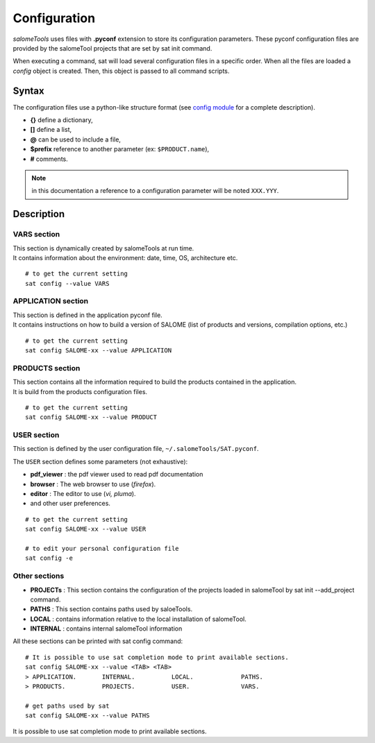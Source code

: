 *************
Configuration
*************

*salomeTools* uses files with **.pyconf** extension to store its configuration parameters.
These pyconf configuration files are provided by the salomeTool projects that are set by sat init command.

When executing a command, sat will load several configuration files in a specific order.
When all the files are loaded a *config* object is created.
Then, this object is passed to all command scripts.


Syntax
======
The configuration files use a python-like structure format 
(see `config module <http://www.red-dove.com/config-doc/>`_ for a complete description).

* **{}** define a dictionary,
* **[]** define a list,
* **@** can be used to include a file,
* **$prefix** reference to another parameter (ex: ``$PRODUCT.name``),
* **#** comments.

.. note:: in this documentation a reference to a configuration parameter will be noted ``XXX.YYY``.

Description
===========

.. _VARS-Section:

VARS section
-------------
| This section is dynamically created by salomeTools at run time.
| It contains information about the environment: date, time, OS, architecture etc. 

::

    # to get the current setting
    sat config --value VARS

APPLICATION section
------------------
| This section is defined in the application pyconf file.
| It contains instructions on how to build a version of SALOME (list of products and versions, compilation options, etc.)

:: 

    # to get the current setting
    sat config SALOME-xx --value APPLICATION

PRODUCTS section
---------------------
| This section contains all the information required to build the products contained in the application.
| It is build from the products configuration files.

:: 

    # to get the current setting
    sat config SALOME-xx --value PRODUCT


.. _USER-Section:

USER section
--------------
This section is defined by the user configuration file, 
``~/.salomeTools/SAT.pyconf``.

The ``USER`` section defines some parameters (not exhaustive):

* **pdf_viewer** : the pdf viewer used to read pdf documentation 

* **browser** : The web browser to use (*firefox*). 

* **editor** : The editor to use (*vi, pluma*). 

* and other user preferences. 

:: 

    # to get the current setting
    sat config SALOME-xx --value USER

    # to edit your personal configuration file
    sat config -e


Other sections
--------------

* **PROJECTs** : This section contains the configuration of the projects loaded in salomeTool by sat init --add_project command. 
* **PATHS** : This section contains paths used by saloeTools.
* **LOCAL** : contains information relative to the local installation of salomeTool.
* **INTERNAL** : contains internal salomeTool information

All these sections can be printed with sat config command:

::

    # It is possible to use sat completion mode to print available sections.
    sat config SALOME-xx --value <TAB> <TAB>
    > APPLICATION.       INTERNAL.          LOCAL.             PATHS. 
    > PRODUCTS.          PROJECTS.          USER.              VARS.

    # get paths used by sat
    sat config SALOME-xx --value PATHS

It is possible to use sat completion mode to print available sections.
